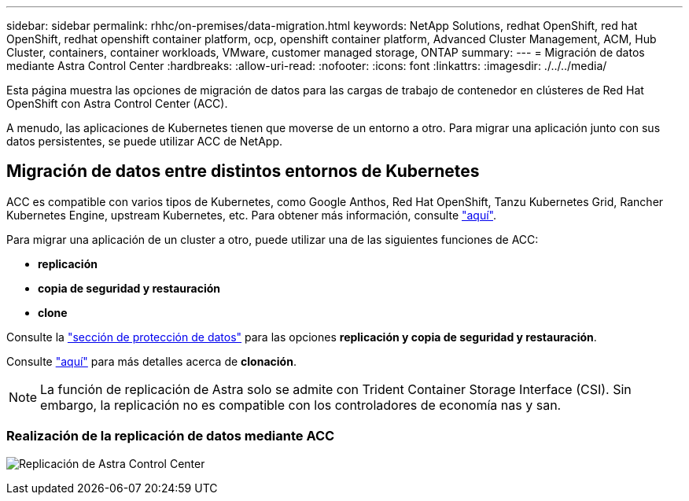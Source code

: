 ---
sidebar: sidebar 
permalink: rhhc/on-premises/data-migration.html 
keywords: NetApp Solutions, redhat OpenShift, red hat OpenShift, redhat openshift container platform, ocp, openshift container platform, Advanced Cluster Management, ACM, Hub Cluster, containers, container workloads, VMware, customer managed storage, ONTAP 
summary:  
---
= Migración de datos mediante Astra Control Center
:hardbreaks:
:allow-uri-read: 
:nofooter: 
:icons: font
:linkattrs: 
:imagesdir: ./../../media/


[role="lead"]
Esta página muestra las opciones de migración de datos para las cargas de trabajo de contenedor en clústeres de Red Hat OpenShift con Astra Control Center (ACC).

A menudo, las aplicaciones de Kubernetes tienen que moverse de un entorno a otro. Para migrar una aplicación junto con sus datos persistentes, se puede utilizar ACC de NetApp.



== Migración de datos entre distintos entornos de Kubernetes

ACC es compatible con varios tipos de Kubernetes, como Google Anthos, Red Hat OpenShift, Tanzu Kubernetes Grid, Rancher Kubernetes Engine, upstream Kubernetes, etc. Para obtener más información, consulte link:https://docs.netapp.com/us-en/astra-control-center/get-started/requirements.html#supported-host-cluster-kubernetes-environments["aquí"].

Para migrar una aplicación de un cluster a otro, puede utilizar una de las siguientes funciones de ACC:

* ** replicación **
* ** copia de seguridad y restauración **
* ** clone **


Consulte la link:../data-protection["sección de protección de datos"] para las opciones **replicación y copia de seguridad y restauración**.

Consulte link:https://docs.netapp.com/us-en/astra-control-center/use/clone-apps.html["aquí"] para más detalles acerca de **clonación**.


NOTE: La función de replicación de Astra solo se admite con Trident Container Storage Interface (CSI). Sin embargo, la replicación no es compatible con los controladores de economía nas y san.



=== Realización de la replicación de datos mediante ACC

image:rhhc-onprem-dp-rep.png["Replicación de Astra Control Center"]
